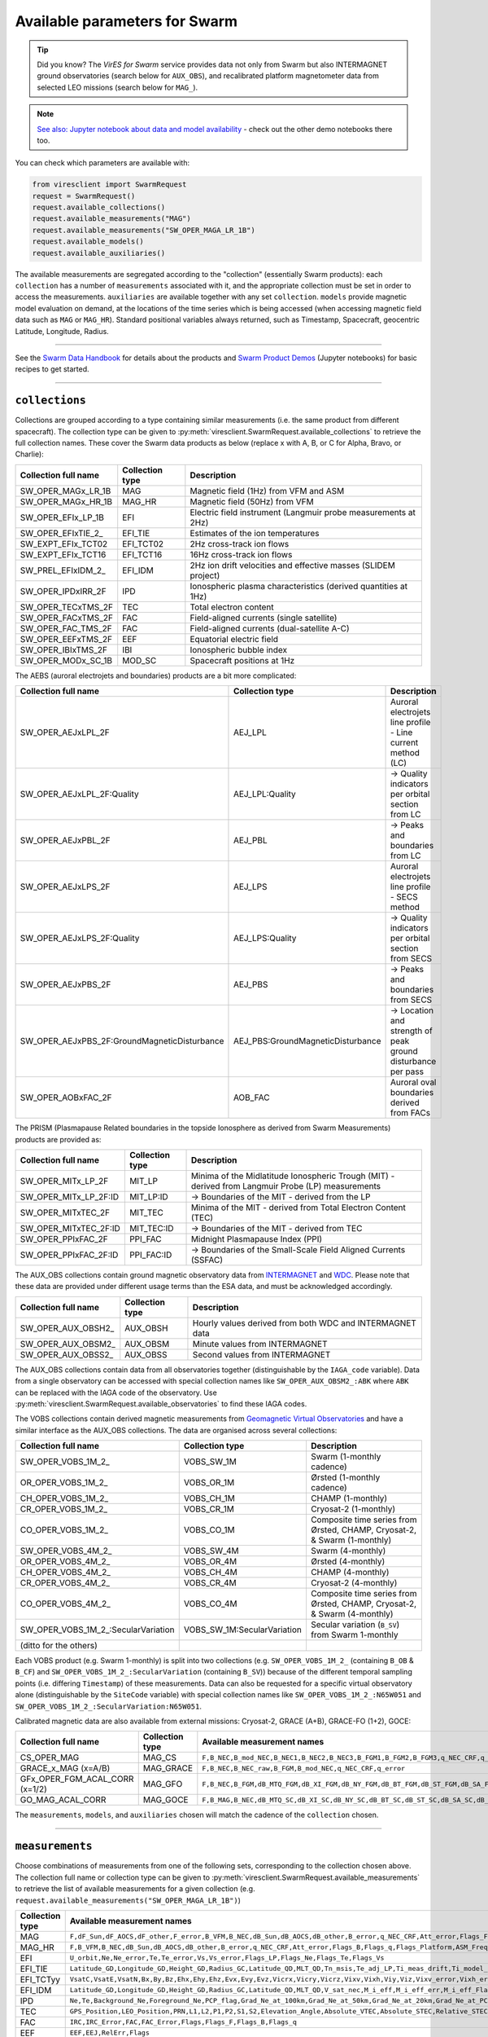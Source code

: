 Available parameters for Swarm
==============================

.. tip::

  Did you know? The *VirES for Swarm* service provides data not only from Swarm but also INTERMAGNET ground observatories (search below for ``AUX_OBS``), and recalibrated platform magnetometer data from selected LEO missions (search below for ``MAG_``).

.. note::

  | `See also: Jupyter notebook about data and model availability <https://notebooks.vires.services/notebooks/02b__viresclient-available-data>`_ - check out the other demo notebooks there too.

You can check which parameters are available with:

.. code-block:: python

  from viresclient import SwarmRequest
  request = SwarmRequest()
  request.available_collections()
  request.available_measurements("MAG")
  request.available_measurements("SW_OPER_MAGA_LR_1B")
  request.available_models()
  request.available_auxiliaries()

The available measurements are segregated according to the "collection" (essentially Swarm products): each ``collection`` has a number of ``measurements`` associated with it, and the appropriate collection must be set in order to access the measurements. ``auxiliaries`` are available together with any set ``collection``. ``models`` provide magnetic model evaluation on demand, at the locations of the time series which is being accessed (when accessing magnetic field data such as ``MAG`` or ``MAG_HR``). Standard positional variables always returned, such as Timestamp, Spacecraft, geocentric Latitude, Longitude, Radius.

----

See the `Swarm Data Handbook`_ for details about the products and `Swarm Product Demos`_ (Jupyter notebooks) for basic recipes to get started.

.. _`Swarm Data Handbook`: https://earth.esa.int/eogateway/missions/swarm/product-data-handbook

.. _`Swarm Product Demos`: https://notebooks.vires.services/notebooks/03a1_demo-magx_lr_1b

----

``collections``
---------------

Collections are grouped according to a type containing similar measurements (i.e. the same product from different spacecraft). The collection type can be given to :py:meth:`viresclient.SwarmRequest.available_collections` to retrieve the full collection names. These cover the Swarm data products as below (replace x with A, B, or C for Alpha, Bravo, or Charlie):

======================== ================ ==============================================================
Collection full name     Collection type  Description
======================== ================ ==============================================================
SW_OPER_MAGx_LR_1B       MAG              Magnetic field (1Hz) from VFM and ASM
SW_OPER_MAGx_HR_1B       MAG_HR           Magnetic field (50Hz) from VFM
SW_OPER_EFIx_LP_1B       EFI              Electric field instrument (Langmuir probe measurements at 2Hz)
SW_OPER_EFIxTIE_2\_       EFI_TIE          Estimates of the ion temperatures
SW_EXPT_EFIx_TCT02       EFI_TCT02        2Hz cross-track ion flows
SW_EXPT_EFIx_TCT16       EFI_TCT16        16Hz cross-track ion flows
SW_PREL_EFIxIDM_2\_      EFI_IDM          2Hz ion drift velocities and effective masses (SLIDEM project)
SW_OPER_IPDxIRR_2F       IPD              Ionospheric plasma characteristics (derived quantities at 1Hz)
SW_OPER_TECxTMS_2F       TEC              Total electron content
SW_OPER_FACxTMS_2F       FAC              Field-aligned currents (single satellite)
SW_OPER_FAC_TMS_2F       FAC              Field-aligned currents (dual-satellite A-C)
SW_OPER_EEFxTMS_2F       EEF              Equatorial electric field
SW_OPER_IBIxTMS_2F       IBI              Ionospheric bubble index
SW_OPER_MODx_SC_1B       MOD_SC           Spacecraft positions at 1Hz
======================== ================ ==============================================================

The AEBS (auroral electrojets and boundaries) products are a bit more complicated:

============================================ ================================= ==============================================================
Collection full name                         Collection type                   Description
============================================ ================================= ==============================================================
SW_OPER_AEJxLPL_2F                           AEJ_LPL                           Auroral electrojets line profile - Line current method (LC)
SW_OPER_AEJxLPL_2F:Quality                   AEJ_LPL:Quality                   -> Quality indicators per orbital section from LC
SW_OPER_AEJxPBL_2F                           AEJ_PBL                           -> Peaks and boundaries from LC
SW_OPER_AEJxLPS_2F                           AEJ_LPS                           Auroral electrojets line profile - SECS method
SW_OPER_AEJxLPS_2F:Quality                   AEJ_LPS:Quality                   -> Quality indicators per orbital section from SECS
SW_OPER_AEJxPBS_2F                           AEJ_PBS                           -> Peaks and boundaries from SECS
SW_OPER_AEJxPBS_2F:GroundMagneticDisturbance AEJ_PBS:GroundMagneticDisturbance -> Location and strength of peak ground disturbance per pass
SW_OPER_AOBxFAC_2F                           AOB_FAC                           Auroral oval boundaries derived from FACs
============================================ ================================= ==============================================================

The PRISM (Plasmapause Related boundaries in the topside Ionosphere as derived from Swarm Measurements) products are provided as:

====================== ================ ===================================================================================================
Collection full name   Collection type  Description
====================== ================ ===================================================================================================
SW_OPER_MITx_LP_2F     MIT_LP           Minima of the Midlatitude Ionospheric Trough (MIT) - derived from Langmuir Probe (LP) measurements
SW_OPER_MITx_LP_2F:ID  MIT_LP:ID        -> Boundaries of the MIT - derived from the LP
SW_OPER_MITxTEC_2F     MIT_TEC          Minima of the MIT - derived from Total Electron Content (TEC)
SW_OPER_MITxTEC_2F:ID  MIT_TEC:ID       -> Boundaries of the MIT - derived from TEC
SW_OPER_PPIxFAC_2F     PPI_FAC          Midnight Plasmapause Index (PPI)
SW_OPER_PPIxFAC_2F:ID  PPI_FAC:ID       -> Boundaries of the Small-Scale Field Aligned Currents (SSFAC)
====================== ================ ===================================================================================================

The AUX_OBS collections contain ground magnetic observatory data from `INTERMAGNET <https://intermagnet.github.io/data_conditions.html>`_ and `WDC <http://www.wdc.bgs.ac.uk/>`_. Please note that these data are provided under different usage terms than the ESA data, and must be acknowledged accordingly.

======================== ================ ==============================================================
Collection full name     Collection type  Description
======================== ================ ==============================================================
SW_OPER_AUX_OBSH2\_       AUX_OBSH         Hourly values derived from both WDC and INTERMAGNET data
SW_OPER_AUX_OBSM2\_       AUX_OBSM         Minute values from INTERMAGNET
SW_OPER_AUX_OBSS2\_       AUX_OBSS         Second values from INTERMAGNET
======================== ================ ==============================================================

The AUX_OBS collections contain data from all observatories together (distinguishable by the ``IAGA_code`` variable). Data from a single observatory can be accessed with special collection names like ``SW_OPER_AUX_OBSM2_:ABK`` where ``ABK`` can be replaced with the IAGA code of the observatory. Use :py:meth:`viresclient.SwarmRequest.available_observatories` to find these IAGA codes.

The VOBS collections contain derived magnetic measurements from `Geomagnetic Virtual Observatories <https://earth.esa.int/eogateway/activities/gvo>`_ and have a similar interface as the AUX_OBS collections. The data are organised across several collections:

==================================== =========================== ==========================================================================
Collection full name                 Collection type             Description
==================================== =========================== ==========================================================================
SW_OPER_VOBS_1M_2\_                  VOBS_SW_1M                  Swarm (1-monthly cadence)
OR_OPER_VOBS_1M_2\_                  VOBS_OR_1M                  Ørsted (1-monthly cadence)
CH_OPER_VOBS_1M_2\_                  VOBS_CH_1M                  CHAMP (1-monthly)
CR_OPER_VOBS_1M_2\_                  VOBS_CR_1M                  Cryosat-2 (1-monthly)
CO_OPER_VOBS_1M_2\_                  VOBS_CO_1M                  Composite time series from Ørsted, CHAMP, Cryosat-2, & Swarm (1-monthly)
SW_OPER_VOBS_4M_2\_                  VOBS_SW_4M                  Swarm (4-monthly)
OR_OPER_VOBS_4M_2\_                  VOBS_OR_4M                  Ørsted (4-monthly)
CH_OPER_VOBS_4M_2\_                  VOBS_CH_4M                  CHAMP (4-monthly)
CR_OPER_VOBS_4M_2\_                  VOBS_CR_4M                  Cryosat-2 (4-monthly)
CO_OPER_VOBS_4M_2\_                  VOBS_CO_4M                  Composite time series from Ørsted, CHAMP, Cryosat-2, & Swarm (4-monthly)
SW_OPER_VOBS_1M_2\_:SecularVariation VOBS_SW_1M:SecularVariation Secular variation (``B_SV``) from Swarm 1-monthly
(ditto for the others)
==================================== =========================== ==========================================================================

Each VOBS product (e.g. Swarm 1-monthly) is split into two collections (e.g. ``SW_OPER_VOBS_1M_2_`` (containing ``B_OB`` & ``B_CF``) and ``SW_OPER_VOBS_1M_2_:SecularVariation`` (containing ``B_SV``)) because of the different temporal sampling points (i.e. differing ``Timestamp``) of these measurements. Data can also be requested for a specific virtual observatory alone (distinguishable by the ``SiteCode`` variable) with special collection names like ``SW_OPER_VOBS_1M_2_:N65W051`` and ``SW_OPER_VOBS_1M_2_:SecularVariation:N65W051``.

Calibrated magnetic data are also available from external missions: Cryosat-2, GRACE (A+B), GRACE-FO (1+2), GOCE:

=============================== ================ ===================================================================================================================================
Collection full name            Collection type  Available measurement names
=============================== ================ ===================================================================================================================================
CS_OPER_MAG                     MAG_CS           ``F,B_NEC,B_mod_NEC,B_NEC1,B_NEC2,B_NEC3,B_FGM1,B_FGM2,B_FGM3,q_NEC_CRF,q_error``
GRACE_x_MAG (x=A/B)             MAG_GRACE        ``F,B_NEC,B_NEC_raw,B_FGM,B_mod_NEC,q_NEC_CRF,q_error``
GFx_OPER_FGM_ACAL_CORR (x=1/2)  MAG_GFO          ``F,B_NEC,B_FGM,dB_MTQ_FGM,dB_XI_FGM,dB_NY_FGM,dB_BT_FGM,dB_ST_FGM,dB_SA_FGM,dB_BAT_FGM,q_NEC_FGM,B_FLAG``
GO_MAG_ACAL_CORR                MAG_GOCE         ``F,B_MAG,B_NEC,dB_MTQ_SC,dB_XI_SC,dB_NY_SC,dB_BT_SC,dB_ST_SC,dB_SA_SC,dB_BAT_SC,dB_HK_SC,dB_BLOCK_CORR,q_SC_NEC,q_MAG_SC,B_FLAG``
=============================== ================ ===================================================================================================================================

The ``measurements``, ``models``, and ``auxiliaries`` chosen will match the cadence of the ``collection`` chosen.

----

``measurements``
----------------

Choose combinations of measurements from one of the following sets, corresponding to the collection chosen above. The collection full name or collection type can be given to :py:meth:`viresclient.SwarmRequest.available_measurements` to retrieve the list of available measurements for a given collection (e.g. ``request.available_measurements("SW_OPER_MAGA_LR_1B")``)

=============== ==============================================================================================================================================================================================================================================================================================
Collection type Available measurement names
=============== ==============================================================================================================================================================================================================================================================================================
MAG             ``F,dF_Sun,dF_AOCS,dF_other,F_error,B_VFM,B_NEC,dB_Sun,dB_AOCS,dB_other,B_error,q_NEC_CRF,Att_error,Flags_F,Flags_B,Flags_q,Flags_Platform,ASM_Freq_Dev``
MAG_HR          ``F,B_VFM,B_NEC,dB_Sun,dB_AOCS,dB_other,B_error,q_NEC_CRF,Att_error,Flags_B,Flags_q,Flags_Platform,ASM_Freq_Dev``
EFI             ``U_orbit,Ne,Ne_error,Te,Te_error,Vs,Vs_error,Flags_LP,Flags_Ne,Flags_Te,Flags_Vs``
EFI_TIE         ``Latitude_GD,Longitude_GD,Height_GD,Radius_GC,Latitude_QD,MLT_QD,Tn_msis,Te_adj_LP,Ti_meas_drift,Ti_model_drift,Flag_ti_meas,Flag_ti_model``
EFI_TCTyy       ``VsatC,VsatE,VsatN,Bx,By,Bz,Ehx,Ehy,Ehz,Evx,Evy,Evz,Vicrx,Vicry,Vicrz,Vixv,Vixh,Viy,Viz,Vixv_error,Vixh_error,Viy_error,Viz_error,Latitude_QD,MLT_QD,Calibration_flags,Quality_flags``
EFI_IDM         ``Latitude_GD,Longitude_GD,Height_GD,Radius_GC,Latitude_QD,MLT_QD,V_sat_nec,M_i_eff,M_i_eff_err,M_i_eff_Flags,M_i_eff_tbt_model,V_i,V_i_err,V_i_Flags,V_i_raw,N_i,N_i_err,N_i_Flags,A_fp,R_p,T_e,Phi_sc``
IPD             ``Ne,Te,Background_Ne,Foreground_Ne,PCP_flag,Grad_Ne_at_100km,Grad_Ne_at_50km,Grad_Ne_at_20km,Grad_Ne_at_PCP_edge,ROD,RODI10s,RODI20s,delta_Ne10s,delta_Ne20s,delta_Ne40s,Num_GPS_satellites,mVTEC,mROT,mROTI10s,mROTI20s,IBI_flag,Ionosphere_region_flag,IPIR_index,Ne_quality_flag,TEC_STD``
TEC             ``GPS_Position,LEO_Position,PRN,L1,L2,P1,P2,S1,S2,Elevation_Angle,Absolute_VTEC,Absolute_STEC,Relative_STEC,Relative_STEC_RMS,DCB,DCB_Error``
FAC             ``IRC,IRC_Error,FAC,FAC_Error,Flags,Flags_F,Flags_B,Flags_q``
EEF             ``EEF,EEJ,RelErr,Flags``
IBI             ``Bubble_Index,Bubble_Probability,Flags_Bubble,Flags_F,Flags_B,Flags_q``
=============== ==============================================================================================================================================================================================================================================================================================

AEBS products:

================================= ================================================================================
Collection type                   Available measurement names
================================= ================================================================================
AEJ_LPL                           ``Latitude_QD,Longitude_QD,MLT_QD,J_NE,J_QD``
AEJ_LPL:Quality                   ``RMS_misfit,Confidence``
AEJ_PBL                           ``Latitude_QD,Longitude_QD,MLT_QD,J_QD,Flags,PointType``
AEJ_LPS                           ``Latitude_QD,Longitude_QD,MLT_QD,J_CF_NE,J_DF_NE,J_CF_SemiQD,J_DF_SemiQD,J_R``
AEJ_LPS:Quality                   ``RMS_misfit,Confidence``
AEJ_PBS                           ``Latitude_QD,Longitude_QD,MLT_QD,J_DF_SemiQD,Flags,PointType``
AEJ_PBS:GroundMagneticDisturbance ``B_NE``
AOB_FAC                           ``Latitude_QD,Longitude_QD,MLT_QD,Boundary_Flag,Quality,Pair_Indicator``
================================= ================================================================================

PRISM products:

================ ================================================================================================================
Collection type  Available measurement names
================ ================================================================================================================
MIT_LP           ``Counter,Latitude_QD,Longitude_QD,MLT_QD,L_value,SZA,Ne,Te,Depth,DR,Width,dL,PW_Gradient,EW_Gradient,Quality``
MIT_LP:ID        ``Counter,Latitude_QD,Longitude_QD,MLT_QD,L_value,SZA,Ne,Te,Position_Quality,PointType``
MIT_TEC          ``Counter,Latitude_QD,Longitude_QD,MLT_QD,L_value,SZA,TEC,Depth,DR,Width,dL,PW_Gradient,EW_Gradient,Quality``
MIT_TEC:ID       ``Counter,Latitude_QD,Longitude_QD,MLT_QD,L_value,SZA,TEC,Position_Quality,PointType``
PPI_FAC          ``Counter,Latitude_QD,Longitude_QD,MLT_QD,L_value,SZA,Sigma,PPI,dL,Quality``
PPI_FAC:ID       ``Counter,Latitude_QD,Longitude_QD,MLT_QD,L_value,SZA,Position_Quality,PointType``
================ ================================================================================================================

AUX_OBS products:

=============== =========================================
Collection type Available measurement names
=============== =========================================
AUX_OBSH        ``B_NEC,F,IAGA_code,Quality,ObsIndex``
AUX_OBSM        ``B_NEC,F,IAGA_code,Quality``
AUX_OBSS        ``B_NEC,F,IAGA_code,Quality``
=============== =========================================

AUX_OBSH contains a special variable, ``ObsIndex``, which is set to 0, 1, 2 ... to indicate changes to the observatory where the IAGA code has remained the same (e.g. small change of location, change of instrument or calibration procedure).

VOBS products:

==================================== ===========================================
Collection full name                 Available measurement names
==================================== ===========================================
SW_OPER_VOBS_1M_2\_                  ``SiteCode,B_CF,B_OB,sigma_CF,sigma_OB``
SW_OPER_VOBS_1M_2\_:SecularVariation ``SiteCode,B_SV,sigma_SV``
(ditto for the others)
==================================== ===========================================


----

``models``
----------

Models are evaluated along the satellite track at the positions of the time series that has been requested. These must be used together with one of the MAG collections, and one or both of the "F" and "B_NEC" measurements. This can yield either the model values together with the measurements, or the data-model residuals.

.. note::

  For a good estimate of the ionospheric field measured by a Swarm satellite (with the core, crust and magnetosphere effects removed) use a composed model defined as:
  ``models=["'CHAOS-full' = 'CHAOS-Core' + 'CHAOS-Static' + 'CHAOS-MMA-Primary' + 'CHAOS-MMA-Secondary'"]``
  `(click for more info) <https://github.com/klaundal/notebooks/blob/master/get_external_field.ipynb>`_

  This composed model can also be accessed by an alias: ``models=["CHAOS"]`` which represents the full CHAOS model

  See `Magnetic Earth <https://magneticearth.org/pages/models.html>`_ for an introduction to geomagnetic models.

::

  IGRF,

  # Comprehensive inversion (CI) models:
  MCO_SHA_2C,                                # Core
  MLI_SHA_2C,                                # Lithosphere
  MMA_SHA_2C-Primary, MMA_SHA_2C-Secondary,  # Magnetosphere
  MIO_SHA_2C-Primary, MIO_SHA_2C-Secondary,  # Ionosphere

  # Dedicated inversion models:
  MCO_SHA_2D,                                # Core
  MLI_SHA_2D, MLI_SHA_2E                     # Lithosphere
  MIO_SHA_2D-Primary, MIO_SHA_2D-Secondary   # Ionosphere
  AMPS                                       # High-latitude ionosphere

  # Fast-track models:
  MMA_SHA_2F-Primary, MMA_SHA_2F-Secondary,  # Magnetosphere

  # CHAOS models:
  CHAOS-Core,                                # Core
  CHAOS-Static,                              # Lithosphere
  CHAOS-MMA-Primary, CHAOS-MMA-Secondary     # Magnetosphere

  # Other lithospheric models:
  MF7, LCS-1

  # Aliases for compositions of the above models (shortcuts)
  MCO_SHA_2X    # 'CHAOS-Core'
  CHAOS-MMA     # 'CHAOS-MMA-Primary' + 'CHAOS-MMA-Secondary'
  CHAOS         # 'CHAOS-Core' + 'CHAOS-Static' + 'CHAOS-MMA-Primary' + 'CHAOS-MMA-Secondary'
  MMA_SHA_2F    # 'MMA_SHA_2F-Primary' + 'MMA_SHA_2F-Secondary'
  MMA_SHA_2C    # 'MMA_SHA_2C-Primary' + 'MMA_SHA_2C-Secondary'
  MIO_SHA_2C    # 'MIO_SHA_2C-Primary' + 'MIO_SHA_2C-Secondary'
  MIO_SHA_2D    # 'MIO_SHA_2D-Primary' + 'MIO_SHA_2D-Secondary'
  SwarmCI       # 'MCO_SHA_2C' + 'MLI_SHA_2C' + 'MIO_SHA_2C-Primary' + 'MIO_SHA_2C-Secondary' + 'MMA_SHA_2C-Primary' + 'MMA_SHA_2C-Secondary'

Custom (user uploaded) models can be provided as a .shc file and become accessible in the same way as pre-defined models, under the name ``"Custom_Model"``.

Flexible evaluation of models and defining new derived models is possible with the "model expressions" functionality whereby models can be defined like:

.. code-block:: python

  request.set_products(
    ...
    models=["Combined_model = 'MMA_SHA_2F-Primary'(min_degree=1,max_degree=1) + 'MMA_SHA_2F-Secondary'(min_degree=1,max_degree=1)"],
    ...
  )

In this case, model evaluations will then be available in the returned data under the name "Combined_model", but you can name it however you like.

NB: When using model names containing a hyphen (``-``) then extra single (``'``) or double (``"``) quotes must be used around the model name. This is to distinguish from arithmetic minus (``-``).

----

``auxiliaries``
---------------

::

  SyncStatus, Kp10, Kp, Dst, dDst, IMF_BY_GSM, IMF_BZ_GSM, IMF_V, F107, F10_INDEX,
  OrbitDirection, QDOrbitDirection,
  OrbitSource, OrbitNumber, AscendingNodeTime,
  AscendingNodeLongitude, QDLat, QDLon, QDBasis, MLT, SunDeclination,
  SunHourAngle, SunRightAscension, SunAzimuthAngle, SunZenithAngle,
  SunLongitude, SunVector, DipoleAxisVector, NGPLatitude, NGPLongitude,
  DipoleTiltAngle


.. note::

  - ``Kp`` provides the Kp values in fractional form (e.g 2.2), and ``Kp10`` is multiplied by 10 (as integers)
  - ``F107`` is the hourly 10.7 cm solar radio flux value, and ``F10_INDEX`` is the daily average
  - ``QDLat`` and ``QDLon`` are quasi-dipole coordinates
  - ``MLT`` is calculated from the QDLon and the subsolar position
  - ``OrbitDirection`` and ``QDOrbitDirection`` flags indicate if the satellite is moving towards or away from each pole, respectively for geographic and quasi-dipole magnetic poles. +1 for ascending, and -1 for descending (in latitude); 0 for no data.

----

.. note::

  Check other packages such as `hapiclient`_ and others from `PyHC`_ for data from other sources.

.. _`hapiclient`: https://github.com/hapi-server/client-python

.. _`PyHC`: http://heliopython.org/projects/
